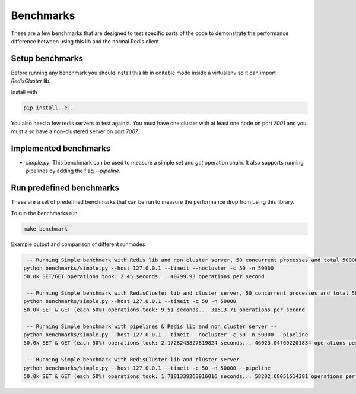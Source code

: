 Benchmarks
==========

These are a few benchmarks that are designed to test specific parts of the code to demonstrate the performance difference between using this lib and the normal Redis client.



Setup benchmarks
----------------

Before running any benchmark you should install this lib in editable mode inside a virtualenv so it can import `RedisCluster` lib.

Install with

.. code-block:: bash

    pip install -e .

You also need a few redis servers to test against. You must have one cluster with at least one node on port `7001` and you must also have a non-clustered server on port `7007`.



Implemented benchmarks
---------------------

- `simple.py`, This benchmark can be used to measure a simple `set` and `get` operation chain. It also supports running pipelines by adding the flag `--pipeline`.



Run predefined benchmarks
-------------------------

These are a set of predefined benchmarks that can be run to measure the performance drop from using this library.

To run the benchmarks run

.. code-block:: bash

    make benchmark

Example output and comparison of different runmodes

.. code-block::

     -- Running Simple benchmark with Redis lib and non cluster server, 50 concurrent processes and total 50000*2 requests --
    python benchmarks/simple.py --host 127.0.0.1 --timeit --nocluster -c 50 -n 50000
    50.0k SET/GET operations took: 2.45 seconds... 40799.93 operations per second

     -- Running Simple benchmark with RedisCluster lib and cluster server, 50 concurrent processes and total 50000*2 requests --
    python benchmarks/simple.py --host 127.0.0.1 --timeit -c 50 -n 50000
    50.0k SET & GET (each 50%) operations took: 9.51 seconds... 31513.71 operations per second

     -- Running Simple benchmark with pipelines & Redis lib and non cluster server --
    python benchmarks/simple.py --host 127.0.0.1 --timeit --nocluster -c 50 -n 50000 --pipeline
    50.0k SET & GET (each 50%) operations took: 2.1728243827819824 seconds... 46023.047602201834 operations per second

     -- Running Simple benchmark with RedisCluster lib and cluster server
    python benchmarks/simple.py --host 127.0.0.1 --timeit -c 50 -n 50000 --pipeline
    50.0k SET & GET (each 50%) operations took: 1.7181339263916016 seconds... 58202.68051514381 operations per second
